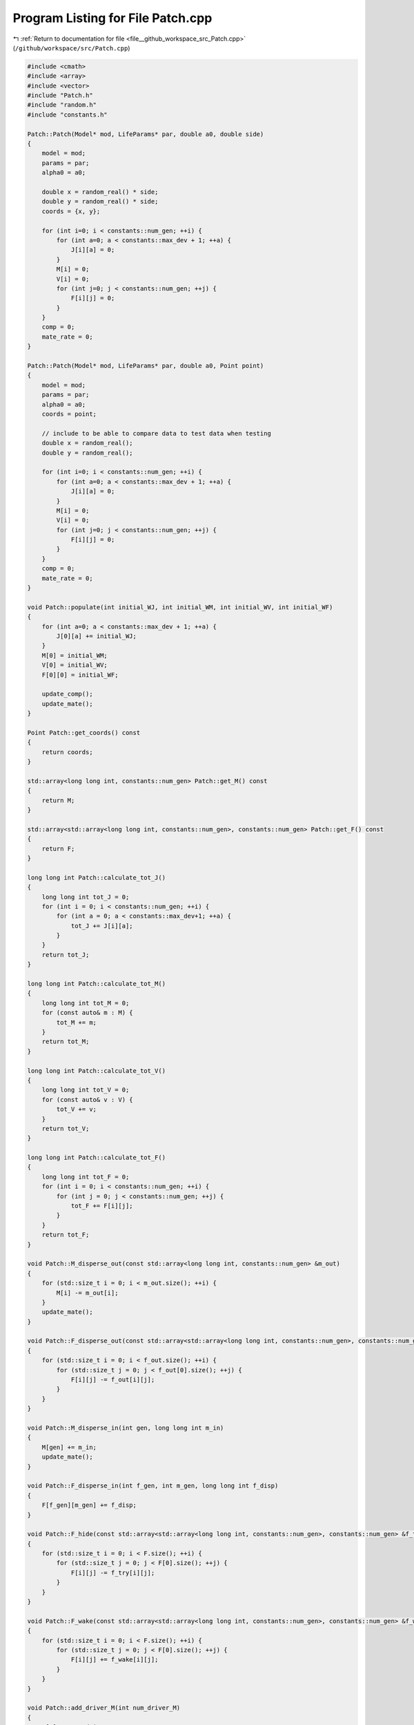 
.. _program_listing_file__github_workspace_src_Patch.cpp:

Program Listing for File Patch.cpp
==================================

|exhale_lsh| :ref:`Return to documentation for file <file__github_workspace_src_Patch.cpp>` (``/github/workspace/src/Patch.cpp``)

.. |exhale_lsh| unicode:: U+021B0 .. UPWARDS ARROW WITH TIP LEFTWARDS

.. code-block:: cpp

   #include <cmath>
   #include <array>
   #include <vector>
   #include "Patch.h"
   #include "random.h"
   #include "constants.h"
   
   Patch::Patch(Model* mod, LifeParams* par, double a0, double side) 
   {
       model = mod;
       params = par;
       alpha0 = a0;
       
       double x = random_real() * side;
       double y = random_real() * side;
       coords = {x, y};
   
       for (int i=0; i < constants::num_gen; ++i) {
           for (int a=0; a < constants::max_dev + 1; ++a) {
               J[i][a] = 0; 
           }
           M[i] = 0;
           V[i] = 0;
           for (int j=0; j < constants::num_gen; ++j) {
               F[i][j] = 0;
           }
       }
       comp = 0;
       mate_rate = 0;
   }
   
   Patch::Patch(Model* mod, LifeParams* par, double a0, Point point) 
   {
       model = mod;
       params = par;
       alpha0 = a0;
       coords = point;
   
       // include to be able to compare data to test data when testing
       double x = random_real();
       double y = random_real();
   
       for (int i=0; i < constants::num_gen; ++i) {
           for (int a=0; a < constants::max_dev + 1; ++a) {
               J[i][a] = 0; 
           }
           M[i] = 0;
           V[i] = 0;
           for (int j=0; j < constants::num_gen; ++j) {
               F[i][j] = 0;
           }
       }
       comp = 0;
       mate_rate = 0;
   }
   
   void Patch::populate(int initial_WJ, int initial_WM, int initial_WV, int initial_WF) 
   {
       for (int a=0; a < constants::max_dev + 1; ++a) {
           J[0][a] += initial_WJ;
       }   
       M[0] = initial_WM;
       V[0] = initial_WV;
       F[0][0] = initial_WF;
   
       update_comp();
       update_mate();
   }
   
   Point Patch::get_coords() const
   {
       return coords;
   }
   
   std::array<long long int, constants::num_gen> Patch::get_M() const
   {
       return M;
   }
   
   std::array<std::array<long long int, constants::num_gen>, constants::num_gen> Patch::get_F() const
   {
       return F;
   }
   
   long long int Patch::calculate_tot_J() 
   {
       long long int tot_J = 0;
       for (int i = 0; i < constants::num_gen; ++i) {
           for (int a = 0; a < constants::max_dev+1; ++a) {
               tot_J += J[i][a];
           }
       }
       return tot_J;
   }
   
   long long int Patch::calculate_tot_M() 
   {
       long long int tot_M = 0;
       for (const auto& m : M) {
           tot_M += m;
       }
       return tot_M;
   }
   
   long long int Patch::calculate_tot_V()
   {
       long long int tot_V = 0;
       for (const auto& v : V) {
           tot_V += v;
       }
       return tot_V;
   }
   
   long long int Patch::calculate_tot_F()
   {
       long long int tot_F = 0;
       for (int i = 0; i < constants::num_gen; ++i) {
           for (int j = 0; j < constants::num_gen; ++j) {
               tot_F += F[i][j];
           }
       }
       return tot_F;
   }
   
   void Patch::M_disperse_out(const std::array<long long int, constants::num_gen> &m_out) 
   {
       for (std::size_t i = 0; i < m_out.size(); ++i) {
           M[i] -= m_out[i];
       }
       update_mate();
   }
   
   void Patch::F_disperse_out(const std::array<std::array<long long int, constants::num_gen>, constants::num_gen> &f_out) 
   {
       for (std::size_t i = 0; i < f_out.size(); ++i) {
           for (std::size_t j = 0; j < f_out[0].size(); ++j) {
               F[i][j] -= f_out[i][j];
           }
       }
   }
   
   void Patch::M_disperse_in(int gen, long long int m_in) 
   {
       M[gen] += m_in;
       update_mate();
   }
   
   void Patch::F_disperse_in(int f_gen, int m_gen, long long int f_disp) 
   {
       F[f_gen][m_gen] += f_disp;
   }
   
   void Patch::F_hide(const std::array<std::array<long long int, constants::num_gen>, constants::num_gen> &f_try)
   {
       for (std::size_t i = 0; i < F.size(); ++i) {
           for (std::size_t j = 0; j < F[0].size(); ++j) {
               F[i][j] -= f_try[i][j];
           }
       }
   }
   
   void Patch::F_wake(const std::array<std::array<long long int, constants::num_gen>, constants::num_gen> &f_wake)
   {
       for (std::size_t i = 0; i < F.size(); ++i) {
           for (std::size_t j = 0; j < F[0].size(); ++j) {
               F[i][j] += f_wake[i][j];
           }
       }
   }
   
   void Patch::add_driver_M(int num_driver_M) 
   {
       M[1] += num_driver_M;
       update_mate();
   }
   
   void Patch::juv_get_older() 
   {
       for (int i=0; i < constants::num_gen; ++i) {
           for (int a=0; a < constants::max_dev; ++a) {
               // number of juveniles that survive aging by a day are placed into the new older age group  
               J[i][a] = random_binomial(J[i][a+1], comp);
           }
           J[i][constants::max_dev] = 0; // youngest ones have all aged by one day so none left in this age group
       }
   }
   
   void Patch::adults_die()
   {
       double mu_a = params->mu_a;
       for (int i=0; i < constants::num_gen; ++i) {
           long long int m = random_binomial(M[i], mu_a); // number of males that die
           M[i] -= m;
   
           long long int v = random_binomial(V[i], mu_a);
           V[i] -= v;  
   
           for (int j=0; j < constants::num_gen; ++j) {
               long long int f = random_binomial(F[i][j], mu_a);
               F[i][j] -= f;
           }
       }
   
       update_mate();
   }
   
   void Patch::virgins_mate() 
   {
       std::array<long long int, constants::num_gen> v;
       std::vector<long long int> v_c;
       for (int i=0; i < constants::num_gen; ++i) {
           v[i] = random_binomial(V[i], mate_rate); // how many V will mate
           if (v[i] > 0) {
               v_c = random_multinomial(v[i], M); // how many V with given genotype will carry each of the male genotypes
               for (int j=0; j < constants::num_gen; j++) {
                   F[i][j] += v_c[j];
               }
               V[i] -= v[i];
           }
       }
       
   }
   
   // 
   void Patch::lay_eggs(const std::array<std::array<std::array <double, constants::num_gen>, constants::num_gen>, constants::num_gen> &inher_fraction,
    const std::array<double, constants::max_dev+1> &dev_duration_probs)
   {
       std::vector<long long int> j_new;
       for (int i=0; i < constants::num_gen; ++i) {
           for (int j=0; j < constants::num_gen; ++j) {
               for (int k=0; k < constants::num_gen; ++k) {
                   double num = (params->theta) * F[i][j] * inher_fraction[i][j][k]; // expected number of eggs laid with k genotype
                   long long int eggs = random_poisson(num); // actual number of eggs laid sampled from random distribution
   
                   j_new = random_multinomial(eggs, dev_duration_probs); // number of eggs that start in each different age class (according to different juvenile development times)
                   for (int t=0; t < constants::max_dev + 1; ++t) { // juveniles created with assigned remaining time to develop
                       J[k][t] += j_new[t];
                   }
               }
           }
       }
   
       update_comp();
   }
   
   void Patch::juv_eclose() 
   {
       for (int i=0; i < constants::num_gen; ++i) {
           long long int surv = random_binomial(J[i][0], comp); // number of juveniles that survive eclosion
           J[i][0] = 0; // all the oldest juveniles either successfully eclose or die
           if (surv > 0) { 
               // roughly half of the juveniles become male and half female following a distribution
               long long int surv_m = random_binomial(surv, 0.5); 
               M[i] += surv_m; 
               V[i] += surv - surv_m;
           }
       }
       update_comp();
       update_mate();
   }
   
   void Patch::update_comp()
   {
       int d = model->get_day();
       double alpha = model->get_alpha(alpha0);
       long long int tot_J = calculate_tot_J();
       comp = (1 - (params->mu_j)) * std::pow(alpha / (alpha + tot_J), params->comp_power);
   }
   
   void Patch::update_mate()
   {
       long long int tot_M = calculate_tot_M();
       mate_rate = tot_M / ((params->beta) + tot_M);
   }
